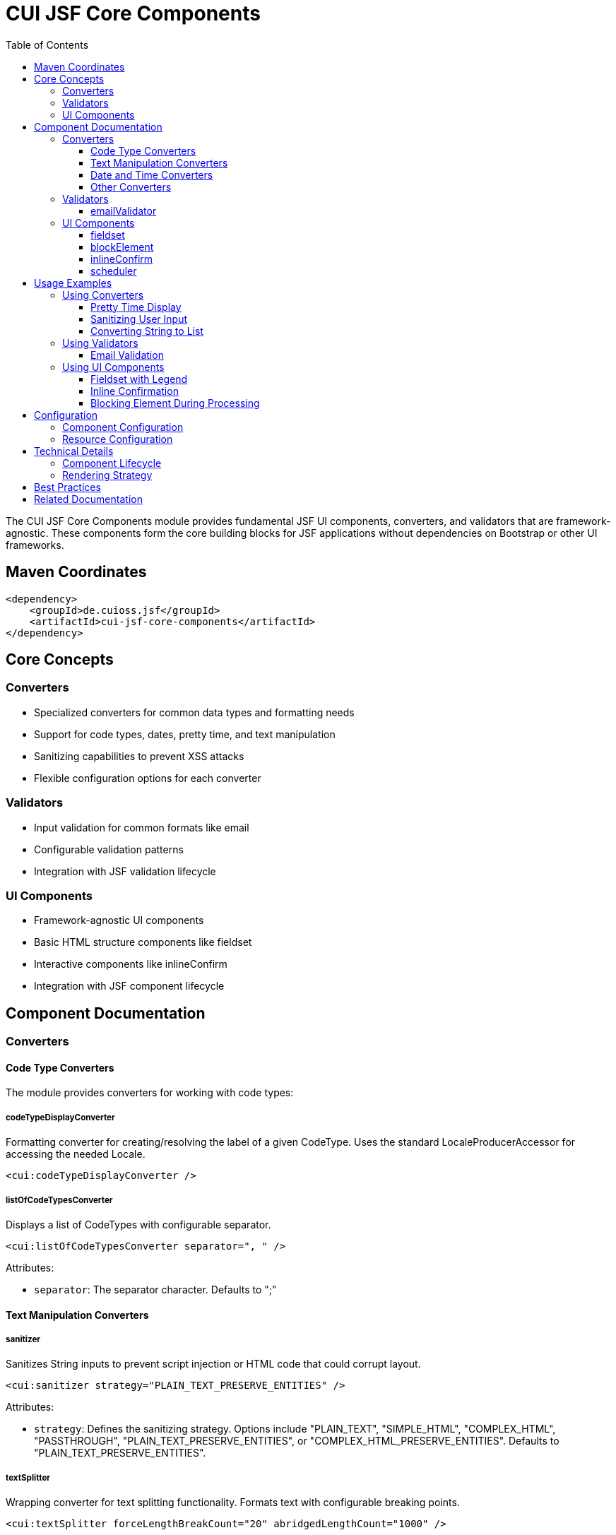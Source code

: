 = CUI JSF Core Components
:toc: macro
:toclevels: 3
:sectnumlevels: 1

toc::[]

The CUI JSF Core Components module provides fundamental JSF UI components, converters, and validators that are framework-agnostic. These components form the core building blocks for JSF applications without dependencies on Bootstrap or other UI frameworks.

== Maven Coordinates

[source, xml]
----
<dependency>
    <groupId>de.cuioss.jsf</groupId>
    <artifactId>cui-jsf-core-components</artifactId>
</dependency>
----

== Core Concepts

=== Converters

* Specialized converters for common data types and formatting needs
* Support for code types, dates, pretty time, and text manipulation
* Sanitizing capabilities to prevent XSS attacks
* Flexible configuration options for each converter

=== Validators

* Input validation for common formats like email
* Configurable validation patterns
* Integration with JSF validation lifecycle

=== UI Components

* Framework-agnostic UI components
* Basic HTML structure components like fieldset
* Interactive components like inlineConfirm
* Integration with JSF component lifecycle

== Component Documentation

=== Converters

==== Code Type Converters
The module provides converters for working with code types:

===== codeTypeDisplayConverter
Formatting converter for creating/resolving the label of a given CodeType. Uses the standard LocaleProducerAccessor for accessing the needed Locale.

[source,xml]
----
<cui:codeTypeDisplayConverter />
----

===== listOfCodeTypesConverter
Displays a list of CodeTypes with configurable separator.

[source,xml]
----
<cui:listOfCodeTypesConverter separator=", " />
----

Attributes:

* `separator`: The separator character. Defaults to ";"

==== Text Manipulation Converters

===== sanitizer
Sanitizes String inputs to prevent script injection or HTML code that could corrupt layout.

[source,xml]
----
<cui:sanitizer strategy="PLAIN_TEXT_PRESERVE_ENTITIES" />
----

Attributes:

* `strategy`: Defines the sanitizing strategy. Options include "PLAIN_TEXT", "SIMPLE_HTML", "COMPLEX_HTML", "PASSTHROUGH", "PLAIN_TEXT_PRESERVE_ENTITIES", or "COMPLEX_HTML_PRESERVE_ENTITIES". Defaults to "PLAIN_TEXT_PRESERVE_ENTITIES".

===== textSplitter
Wrapping converter for text splitting functionality. Formats text with configurable breaking points.

[source,xml]
----
<cui:textSplitter forceLengthBreakCount="20" abridgedLengthCount="1000" />
----

Attributes:

* `forceLengthBreakCount`: Character count when a text break will be forced. Defaults to 15.
* `abridgedLengthCount`: Character count until the complete text will be abridged. Defaults to 4096.

===== lineBreakConverter
Converts plain text to sanitized HTML text with configurable line breaks.

[source,xml]
----
<cui:lineBreakConverter delimiter="&lt;br /&gt;" sanitizingStrategy="PLAIN_TEXT_PRESERVE_ENTITIES" />
----

Attributes:

* `delimiter`: The HTML delimiter for line breaks. Defaults to "&lt;br /&gt;".
* `sanitizingStrategy`: Defines the strategy for sanitizing. Defaults to "PLAIN_TEXT_PRESERVE_ENTITIES".

===== stringToListConverter
Converts between String and List/SortedSet based on a separator character.

[source,xml]
----
<cui:stringToListConverter separator=";" targetType="list" omitEmptyStrings="true" trimResults="true" />
----

Attributes:

* `separator`: The separator character. Defaults to ";".
* `targetType`: Controls the return type. Use "sorted_set" for SortedSet, otherwise returns List.
* `omitEmptyStrings`: If true, doesn't add empty strings to the result. 
* `trimResults`: If true, trims the resulting strings.

==== Date and Time Converters

===== prettyTimeConverter
Displays dates in a human-readable format (e.g., "5 minutes ago"). Works with various date types including `java.util.Date`, `java.util.Calendar`, `java.time.LocalDateTime`, `java.time.ZonedDateTime`, and `java.time.LocalDate`.

[source,xml]
----
<cui:prettyTimeConverter />
----

Requires the PrettyTime library at runtime:
[source,xml]
----
<dependency>
    <groupId>org.ocpsoft.prettytime</groupId>
    <artifactId>prettytime</artifactId>
</dependency>
----

===== convertDateTime
Enhanced version of the standard JSF date/time converter with additional features.

[source,xml]
----
<cui:convertDateTime pattern="dd.MM.yyyy" type="date" />
----

Attributes:

* `dateStyle`: Formatting style for date component. Options: "default", "short", "medium", "long", "full".
* `locale`: Locale for formatting. Defaults to view root locale.
* `pattern`: Custom formatting pattern.
* `timeStyle`: Formatting style for time component. Options: "default", "short", "medium", "long", "full".
* `timeZone`: Time zone for interpreting time information.
* `type`: Content type to format/parse. Options: "date", "time", "both". Defaults to "date".

==== Other Converters

===== mapInstanceConverter
Used for drop-down elements to map between serializable keys and model classes.

[source,xml]
----
<cui:mapInstanceConverter instanceMap="#{bean.instanceMap}" />
----

Attributes:

* `instanceMap`: The map being referenced (required).

=== Validators

==== emailValidator
Validates input text as email with configurable pattern.

[source,xml]
----
<cui:emailValidator pattern="^[^@]+@[^@]+$" />
----

Attributes:

* `pattern`: The pattern to validate email against. Defaults to "^[^@]+@[^@]+$".

=== UI Components

==== fieldset
Renders an HTML fieldset with optional legend.

[source,xml]
----
<cui:fieldset id="personalInfo" legendKey="personal.info" disabled="false">
    &lt;!-- Content --&gt;
</cui:fieldset>
----

Attributes:

* `id`: Component identifier.
* `disabled`: Whether all controls within the fieldset are disabled. Defaults to false.
* `rendered`: Whether the component should be rendered. Defaults to true.
* `legendKey`: Key for looking up the text to display as legend.
* `legendValue`: String displayed for the legend. Takes precedence over legendKey.
* `legendEscape`: Whether the legend should be escaped. Defaults to true.
* `legendConverter`: Optional converter for legendValue.

==== blockElement
Blocks an element after clicking by adding a spinner and the "disabled" property. The element can be unblocked via AJAX update.

[source,xml]
----
<cui:blockElement>
    &lt;!-- Content to be blocked --&gt;
</cui:blockElement>
----

==== inlineConfirm
Alternative to modal confirm dialogs. Renders initial content (usually a button) and then renders child content when clicked.

[source,xml]
----
<cui:inlineConfirm>
    <f:facet name="initial">
        &lt;!-- Initial content, typically a button --&gt;
    </f:facet>
    &lt;!-- Content to show after confirmation --&gt;
</cui:inlineConfirm>
----

To cancel the inline confirm, add a button with the `data-inline-confirm-cancel` attribute.

==== scheduler
Wraps a PrimeFaces scheduler component with additional features.

[source,xml]
----
<cui:scheduler model="#{bean.scheduleModel}" resizable="true" draggable="true" timeFormat="H:mm" />
----

Attributes:

* `model`: An org.primefaces.model.ScheduleModel instance (required).
* `resizable`: When true, events are resizable. Defaults to true.
* `draggable`: When true, events are draggable. Defaults to true.
* `timeFormat`: Determines the time-text displayed on each event.

== Usage Examples

=== Using Converters

==== Pretty Time Display

[source,xml]
----
<h:outputText value="#{bean.timestamp}">
    <cui:prettyTimeConverter />
</h:outputText>
----

==== Sanitizing User Input

[source,xml]
----
<h:inputTextarea value="#{bean.userComment}">
    <cui:sanitizer strategy="SIMPLE_HTML" />
</h:inputTextarea>
----

==== Converting String to List

[source,xml]
----
<h:inputText value="#{bean.tagList}">
    <cui:stringToListConverter separator="," omitEmptyStrings="true" trimResults="true" />
</h:inputText>
----

=== Using Validators

==== Email Validation

[source,xml]
----
<h:inputText id="email" value="#{bean.email}">
    <cui:emailValidator />
</h:inputText>
<h:message for="email" />
----

=== Using UI Components

==== Fieldset with Legend

[source,xml]
----
<cui:fieldset legendValue="Personal Information">
    <h:panelGrid columns="2">
        <h:outputLabel for="firstName" value="First Name:" />
        <h:inputText id="firstName" value="#{bean.firstName}" />

        <h:outputLabel for="lastName" value="Last Name:" />
        <h:inputText id="lastName" value="#{bean.lastName}" />
    </h:panelGrid>
</cui:fieldset>
----

==== Inline Confirmation

[source,xml]
----
<cui:inlineConfirm>
    <f:facet name="initial">
        <h:commandButton value="Delete Item" />
    </f:facet>

    <h:panelGroup>
        <h:outputText value="Are you sure you want to delete this item?" />
        <h:commandButton value="Yes, Delete" action="#{bean.deleteItem}" />
        <h:commandButton value="Cancel" pt:data-inline-confirm-cancel="cancel" />
    </h:panelGroup>
</cui:inlineConfirm>
----

==== Blocking Element During Processing

[source,xml]
----
<cui:blockElement>
    <h:commandButton value="Submit" action="#{bean.submit}">
        <f:ajax execute="@form" render="@form" />
    </h:commandButton>
</cui:blockElement>
----

== Configuration

=== Component Configuration

* Most components have sensible defaults but offer configuration options
* Converters can be configured with specific formats and patterns
* UI components support standard JSF attributes like `id`, `rendered`, etc.

=== Resource Configuration

* No additional resource configuration required for core components
* Some components may require additional libraries (e.g., PrettyTime for prettyTimeConverter)

== Technical Details

=== Component Lifecycle

* All components follow the standard JSF component lifecycle
* Converters and validators integrate with the JSF validation phase
* UI components properly handle state management

=== Rendering Strategy

* Components use efficient rendering techniques
* Support for conditional rendering via the standard `rendered` attribute

== Best Practices

* Use converters to format data consistently across your application
* Apply validators to ensure data integrity before processing
* Combine core components to build more complex UI structures
* Use inlineConfirm for user confirmations instead of modal dialogs
* Apply sanitizer to user input to prevent XSS attacks

== Related Documentation

* link:https://jakarta.ee/specifications/faces/[Jakarta Faces Specification]
* link:https://github.com/ocpsoft/prettytime[PrettyTime Documentation]
